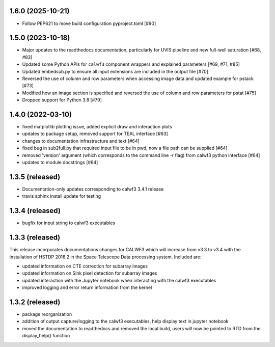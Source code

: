 1.6.0 (2025-10-21)
------------------
- Follow PEP621 to move build configuration pyproject.toml [#90]

1.5.0 (2023-10-18)
------------------
- Major updates to the readthedocs documentation, particularly for UVIS pipeline and new full-well saturation [#68, #83]
- Updated some Python APIs for ``calwf3`` component wrappers and explained parameters [#69, #71, #85]
- Updated embedsub.py to ensure all input extensions are included in the output file [#70]
- Reversed the use of column and row parameters when accessing image data and updated example for pstack [#73]
- Modified how an image section is specified and reversed the use of column and row parameters for pstat [#75]
- Dropped support for Python 3.8 [#79]

1.4.0 (2022-03-10)
------------------
- fixed matplotlib plotting issue, added explicit draw and interaction plots
- updates to package setup, removed support for TEAL interface [#63]
- changes to documentation infrastructure and text [#64]
- fixed bug in sub2full.py that required input file to be in pwd, now a file path can be supplied [#64]
- removed 'version' argument (which corresponds to the command line -r flag) from calwf3 python interface [#64]
- updates to module docstrings [#64]

1.3.5 (released)
----------------
- Documentation-only updates corresponding to calwf3 3.4.1 release
- travis sphinx install update for testing

1.3.4 (released)
----------------
- bugfix for input string to calwf3 executables

1.3.3 (released)
----------------
This release incorporates documentations changes for CALWF3 which will increase from v3.3 to v3.4 with the installation of HSTDP 2016.2 in the Space Telescope Data processing system. Included are:

- updated information on CTE correction for subarray images
- updated information on Sink pixel detection for subarray images
- updated interaction with the Jupyter notebook when interacting with the calwf3 executables
- improved logging and error return information from the kernel

1.3.2 (released)
----------------
- package reorganization
- addition of output capture/logging to the calwf3 executables, help display text in jupyter notebook
- moved the documentation to readthedocs and removed the local build, users will now be pointed to RTD from the display_help() function

